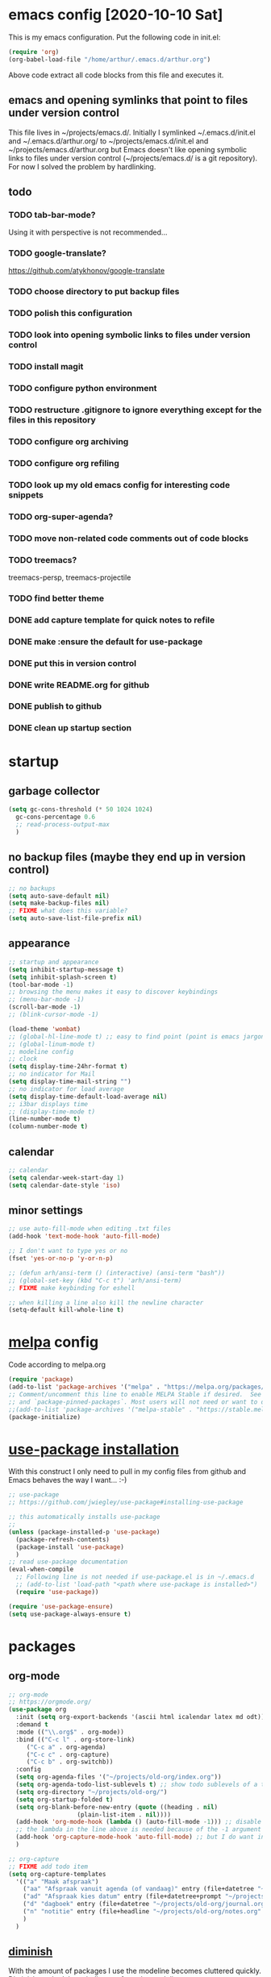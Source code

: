 * emacs config [2020-10-10 Sat]
  This is my emacs configuration. Put the following code in init.el:
  #+begin_src emacs-lisp :tangle no
    (require 'org)
    (org-babel-load-file "/home/arthur/.emacs.d/arthur.org")
  #+end_src

  Above code extract all code blocks from this file and executes it.
** emacs and opening symlinks that point to files under version control
  This file lives in ~/projects/emacs.d/. Initially I symlinked
  ~/.emacs.d/init.el and ~/.emacs.d/arthur.org/ to
  ~/projects/emacs.d/init.el and ~/projects/emacs.d/arthur.org but
  Emacs doesn't like opening symbolic links to files under version
  control (~/projects/emacs.d/ is a git repository). For now I solved
  the problem by hardlinking.
** todo
*** TODO tab-bar-mode?
    Using it with perspective is not recommended...
*** TODO google-translate?
    https://github.com/atykhonov/google-translate
*** TODO choose directory to put backup files
*** TODO polish this configuration
*** TODO look into opening symbolic links to files under version control
*** TODO install magit
*** TODO configure python environment
*** TODO restructure .gitignore to ignore everything except for the files in this repository
*** TODO configure org archiving
*** TODO configure org refiling
*** TODO look up my old emacs config for interesting code snippets
*** TODO org-super-agenda?
*** TODO move non-related code comments out of code blocks
*** TODO treemacs?
    treemacs-persp, treemacs-projectile
*** TODO find better theme
*** DONE add capture template for quick notes to refile
*** DONE make :ensure the default for use-package
*** DONE put this in version control
*** DONE write README.org for github
*** DONE publish to github
*** DONE clean up startup section
* startup
** garbage collector
#+begin_src emacs-lisp :tangle yes
  (setq gc-cons-threshold (* 50 1024 1024)
	gc-cons-percentage 0.6
	;; read-process-output-max
	)

#+end_src
** no backup files (maybe they end up in version control)
#+begin_src emacs-lisp :tangle yes
  ;; no backups
  (setq auto-save-default nil)
  (setq make-backup-files nil)
  ;; FIXME what does this variable?
  (setq auto-save-list-file-prefix nil)
#+end_src
** appearance
#+begin_src emacs-lisp :tangle yes
  ;; startup and appearance
  (setq inhibit-startup-message t)
  (setq inhibit-splash-screen t)
  (tool-bar-mode -1)
  ;; browsing the menu makes it easy to discover keybindings
  ;; (menu-bar-mode -1)
  (scroll-bar-mode -1)
  ;; (blink-cursor-mode -1)

  (load-theme 'wombat)
  ;; (global-hl-line-mode t) ;; easy to find point (point is emacs jargon for cursor)
  ;; (global-linum-mode t)
  ;; modeline config
  ;; clock
  (setq display-time-24hr-format t)
  ;; no indicator for Mail
  (setq display-time-mail-string "")
  ;; no indicator for load average
  (setq display-time-default-load-average nil)
  ;; i3bar displays time
  ;; (display-time-mode t)
  (line-number-mode t)
  (column-number-mode t)
#+end_src  
** calendar
#+begin_src emacs-lisp :tangle yes
  ;; calendar
  (setq calendar-week-start-day 1)
  (setq calendar-date-style 'iso)
#+end_src
** minor settings
#+begin_src emacs-lisp :tangle yes
  ;; use auto-fill-mode when editing .txt files
  (add-hook 'text-mode-hook 'auto-fill-mode)

  ;; I don't want to type yes or no
  (fset 'yes-or-no-p 'y-or-n-p)

  ;; (defun arh/ansi-term () (interactive) (ansi-term "bash"))
  ;; (global-set-key (kbd "C-c t") 'arh/ansi-term)
  ;; FIXME make keybinding for eshell

  ;; when killing a line also kill the newline character
  (setq-default kill-whole-line t)
#+end_src
* [[https://melpa.org/#/][melpa]] config
  Code according to melpa.org
  #+begin_src emacs-lisp :tangle yes
    (require 'package)
    (add-to-list 'package-archives '("melpa" . "https://melpa.org/packages/") t)
    ;; Comment/uncomment this line to enable MELPA Stable if desired.  See `package-archive-priorities`
    ;; and `package-pinned-packages`. Most users will not need or want to do this.
    ;;(add-to-list 'package-archives '("melpa-stable" . "https://stable.melpa.org/packages/") t)
    (package-initialize)
  #+end_src
* [[https://github.com/jwiegley/use-package#installing-use-package][use-package installation]]
  With this construct I only need to pull in my config files from
  github and Emacs behaves the way I want... :-)
  #+begin_src emacs-lisp :tangle yes
    ;; use-package
    ;; https://github.com/jwiegley/use-package#installing-use-package

    ;; this automatically installs use-package
    ;; 
    (unless (package-installed-p 'use-package)
      (package-refresh-contents)
      (package-install 'use-package)
      )
    ;; read use-package documentation
    (eval-when-compile
      ;; Following line is not needed if use-package.el is in ~/.emacs.d
      ;; (add-to-list 'load-path "<path where use-package is installed>")
      (require 'use-package))

    (require 'use-package-ensure)
    (setq use-package-always-ensure t)
  #+end_src
* packages
** org-mode
   #+begin_src emacs-lisp :tangle yes
     ;; org-mode
     ;; https://orgmode.org/
     (use-package org
       :init (setq org-export-backends '(ascii html icalendar latex md odt))
       :demand t
       :mode (("\\.org$" . org-mode))
       :bind (("C-c l" . org-store-link)
	      ("C-c a" . org-agenda)
	      ("C-c c" . org-capture)
	      ("C-c b" . org-switchb))
       :config
       (setq org-agenda-files '("~/projects/old-org/index.org"))
       (setq org-agenda-todo-list-sublevels t) ;; show todo sublevels of a todo entry
       (setq org-directory "~/projects/old-org/")
       (setq org-startup-folded t)
       (setq org-blank-before-new-entry (quote ((heading . nil)
						(plain-list-item . nil))))
       (add-hook 'org-mode-hook (lambda () (auto-fill-mode -1))) ;; disable auto-fill-mode in org-mode
       ;; the lambda in the line above is needed because of the -1 argument
       (add-hook 'org-capture-mode-hook 'auto-fill-mode) ;; but I do want in org-capture :-)
       )

     ;; org-capture
     ;; FIXME add todo item
     (setq org-capture-templates
	   '(("a" "Maak afspraak")
	     ("aa" "Afspraak vanuit agenda (of vandaag)" entry (file+datetree "~/projects/old-org/index.org") "* %T %?")
	     ("ad" "Afspraak kies datum" entry (file+datetree+prompt "~/projects/old-org/index.org") "* %T %?")
	     ("d" "dagboek" entry (file+datetree "~/projects/old-org/journal.org") "* %U\n%?")
	     ("n" "notitie" entry (file+headline "~/projects/old-org/notes.org" "Notes")  "* %U %?")
	     )
	   )
   #+end_src
** [[https://github.com/myrjola/diminish.el][diminish]]
   With the amount of packages I use the modeline becomes cluttered
   quickly. Diminish mode deletes indicators from the modeline.
#+begin_src emacs-lisp :tangle yes
  ;; diminish
  ;; https://github.com/myrjola/diminish.el
  (use-package diminish)
#+end_src
** which-key
   #+begin_src emacs-lisp :tangle yes
;; which-key
;; https://github.com/justbur/emacs-which-key
(use-package which-key
  :diminish which-key-mode
  :config (which-key-mode 1))
   #+end_src
** avy
   Move point to any character on the screen with C-:
   #+begin_src emacs-lisp :tangle yes
;; avy
;; https://github.com/abo-abo/avy

(use-package avy
  :bind (("C-:" . avy-goto-char))
  )
   #+end_src
** yasnippet
   #+begin_src emacs-lisp :tangle yes
;;yasnippet
;;https://github.com/joaotavora/yasnippet
;; This seems to work very well :-)
;; TAB is bound to yas-maybe-expand
(use-package yasnippet
  :diminish (yas-minor-mode)
  :config (yas-global-mode 1)
  )
   #+end_src

** yasnippet-snippets
   #+begin_src emacs-lisp :tangle yes
;;yasnippet-snippets
;;https://github.com/AndreaCrotti/yasnippet-snippets
(use-package yasnippet-snippets)
   #+end_src
** company
   #+begin_src emacs-lisp :tangle yes
;; company
;; https://github.com/company-mode/company-mode
;; http://company-mode.github.io/
;; FIXME use :hook
;; FIXME configure company to refrain from completion in comment blocks
(use-package company
  ;; :init (add-to-list 'company-backends 'company-capf) ;; is this necessary?
  :diminish company-mode
  :demand t
  :config
  (setq company-idle-delay 0.0)
  (add-hook 'prog-mode-hook 'company-mode)
  ;; (global-company-mode t)
  )
   #+end_src
** flycheck
   #+begin_src emacs-lisp :tangle yes
;; flycheck
;; https://github.com/flycheck/flycheck
;; FIXME use :hook
(use-package flycheck
  :diminish flycheck-mode
  :config
  (add-hook 'prog-mode-hook 'flycheck-mode)
  )
   #+end_src
** flx-ido
   #+begin_src emacs-lisp :tangle yes
;; flx-ido
;; https://github.com/lewang/flx
;; flx-ido is recommended by projectile documentation
(use-package flx-ido
  :config
  (require 'flx-ido)
  (ido-mode 1)
  (ido-everywhere 1)
  (flx-ido-mode 1)
  (setq ido-enable-flex-matching t)
  (setq ido-use-faces nil)
  )
   #+end_src
** smartparens
   #+begin_src emacs-lisp :tangle yes
;; smartparens
;; https://github.com/Fuco1/smartparens
;; install according to these instructions:
;; https://ebzzry.io/en/emacs-pairs/
;; First: M-x package-install RET smartparens RET
;; above command is not necessary
(use-package smartparens-config
  :ensure smartparens
  :diminish smartparens-mode
  :config (progn (show-smartparens-global-mode t)))

(add-hook 'prog-mode-hook 'turn-on-smartparens-mode)
;; (add-hook 'prog-mode-hook 'turn-on-smartparens-strict-mode)
;; (add-hook 'markdown-mode-hook 'turn-on-smartparens-strict-mode)
;; smartparens seems to break C-- C-k to kill a line backwards
;; workaround: C-0 C-k also kills a line backwards!
   #+end_src
** magit
   #+begin_src emacs-lisp :tangle yes
;; magit
;; https://github.com/magit/magit
;; TODO install magit
   #+end_src
** project management
*** projectile
    #+begin_src emacs-lisp :tangle yes
      ;; projectile
      ;; https://github.com/bbatsov/projectile
      ;; https://docs.projectile.mx/projectile/index.html
      ;; I am not sure about this:
      ;; .projectile should live in the parent directory of directories which should be considered projects
      ;; do not put .projectile in the directory which you consider a project
      ;; This seems to work:
      ;; Put .projectile in a project directory
      ;; Run projectile-discover-projects-in-directory in the parent directory
      (use-package projectile
	:config
	;; My keyboard has no super key
	;; (define-key projectile-mode-map (kbd "s-p") 'projectile-command-map)
	(define-key projectile-mode-map (kbd "C-c p") 'projectile-command-map)
	(setq projectile-project-search-path '("~/projects/" "~/source/repos"))
	(setq projectile-indexing-method 'alien)
	(projectile-mode +1)
	)
    #+end_src
*** perspective
    #+begin_src emacs-lisp :tangle yes
      ;; perspective
      ;; https://github.com/nex3/perspective-el
      ;; https://github.com/nex3/perspective-el#some-musings-on-emacs-window-layouts
      (use-package perspective
	:after projectile
	:config
	(persp-mode) ;; create main perspective
	(setq persp-state-default-file "/home/arthur/.emacs.d/perspective-state")
	)
    #+end_src
*** persp-projectile
    #+begin_src emacs-lisp :tangle yes
      ;; persp-projectile
      ;; https://github.com/bbatsov/persp-projectile
      (use-package persp-projectile
	:after perspective
	:config
	  ;; is it necessary to load it here?
	(if (file-exists-p persp-state-default-file) (persp-state-load persp-state-default-file))
	;; the if construct prevents an error message when starting emacs
	;; with a clean ~/.emacs.d/elpa/ directory
	)
    #+end_src
** language specific packages
*** old setup
    Use :tangle no to prevent extraction of this code block. I can
    leave the code uncommented. Better display on github. :-)
    #+begin_src emacs-lisp :tangle no
      ;; ================================================================================
      ;; old setup
      ;; C#
      ;; csharp-mode
      (use-package csharp-mode
	:ensure t
	:mode "\\.cs\\'"
	)

      ;; omnisharp
      ;; https://github.com/OmniSharp/omnisharp-emacs
      ;; on first start: M-x omnisharp-install-server
      ;; FIXME auto start omnisharp server?
      (use-package omnisharp
	:ensure t
	:after company
	:hook (csharp-mode . omnisharp-mode) ;; -hook is added by use-package.el
	:config (add-to-list 'company-backends 'company-omnisharp))


      ;; python
      ;; anaconda needs setuptools
      ;; setuptools for python3 has already been installed on my system (Debian 10)
      ;; to use python3 set this variable
      (setq python-shell-interpreter "python3")
      ;; anaconda
      ;; https://github.com/pythonic-emacs/anaconda-mode
      (use-package anaconda-mode
	:ensure t
	:hook ((python-mode . anaconda-mode) ;; -hook is added by use-package.el
	       (python-mode . anaconda-eldoc-mode))
	)

      (use-package company-anaconda
	:ensure t
	:after company
	:config (add-to-list 'company-backends 'company-anaconda)
	)

      ;; fsharp-mode
      ;; https://github.com/fsharp/emacs-fsharp-mode
      (use-package fsharp-mode
	:defer t
	:ensure t
	:config (require 'eglot-fsharp)
	)
    #+end_src
* when emacs closes
  Apparently I need to delete arthur.el file otherwise emacs won't see
  changes to arthur.org.

  #+begin_src emacs-lisp :tangle yes
    (add-hook 'kill-emacs-hook #'persp-state-save) ;; what does # do?
    (add-hook 'kill-emacs-hook (lambda () (delete-file "/home/arthur/.emacs.d/arthur.el")))
  #+end_src
